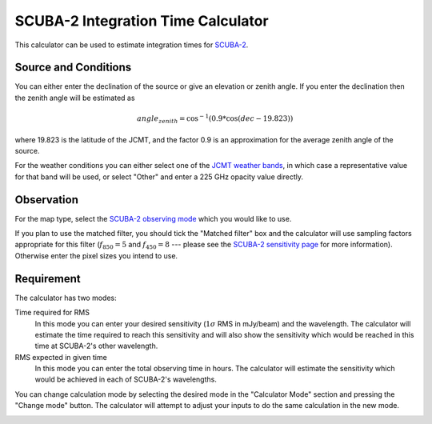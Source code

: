 SCUBA-2 Integration Time Calculator
===================================

This calculator can be used to estimate integration times for
`SCUBA-2 <http://www.eaobservatory.org/jcmt/instrumentation/continuum/scuba-2/>`_.

Source and Conditions
---------------------

You can either enter the declination of the source or give
an elevation or zenith angle.
If you enter the declination then the zenith angle
will be estimated as

.. math::
    angle_zenith = \cos^{-1}( 0.9 * \cos( dec - 19.823 ) )

where 19.823 is the latitude of the JCMT,
and the factor 0.9 is an approximation
for the average zenith angle of the source.

For the weather conditions you can either select one of the
`JCMT weather bands <http://www.eaobservatory.org/jcmt/observing/weather-bands/>`_,
in which case a representative value for that band will be used,
or select "Other" and enter a 225 GHz opacity value directly.

Observation
-----------

For the map type, select the
`SCUBA-2 observing mode <http://www.eaobservatory.org/jcmt/instrumentation/continuum/scuba-2/observing-modes/>`_
which you would like to use.

If you plan to use the matched filter, you should tick the
"Matched filter" box and the calculator will use
sampling factors appropriate for this filter
(:math:`f_850 = 5` and :math:`f_450=8` --- please see the
`SCUBA-2 sensitivity page <http://www.eaobservatory.org/jcmt/instrumentation/continuum/scuba-2/time-and-sensitivity/>`_
for more information).
Otherwise enter the pixel sizes you intend to use.

Requirement
-----------

The calculator has two modes:

Time required for RMS
  In this mode you can enter your desired sensitivity
  (:math:`1 \sigma` RMS in mJy/beam) and the wavelength.
  The calculator will estimate the time required to reach
  this sensitivity and will also show the sensitivity
  which would be reached in this time at SCUBA-2's other wavelength.

RMS expected in given time
  In this mode you can enter the total observing time in hours.
  The calculator will estimate the sensitivity which would
  be achieved in each of SCUBA-2's wavelengths.

You can change calculation mode by selecting the desired mode
in the "Calculator Mode" section and pressing the "Change mode"
button.
The calculator will attempt to adjust your inputs to
do the same calculation in the new mode.

.. image:: image/calc_scuba2_input.png
